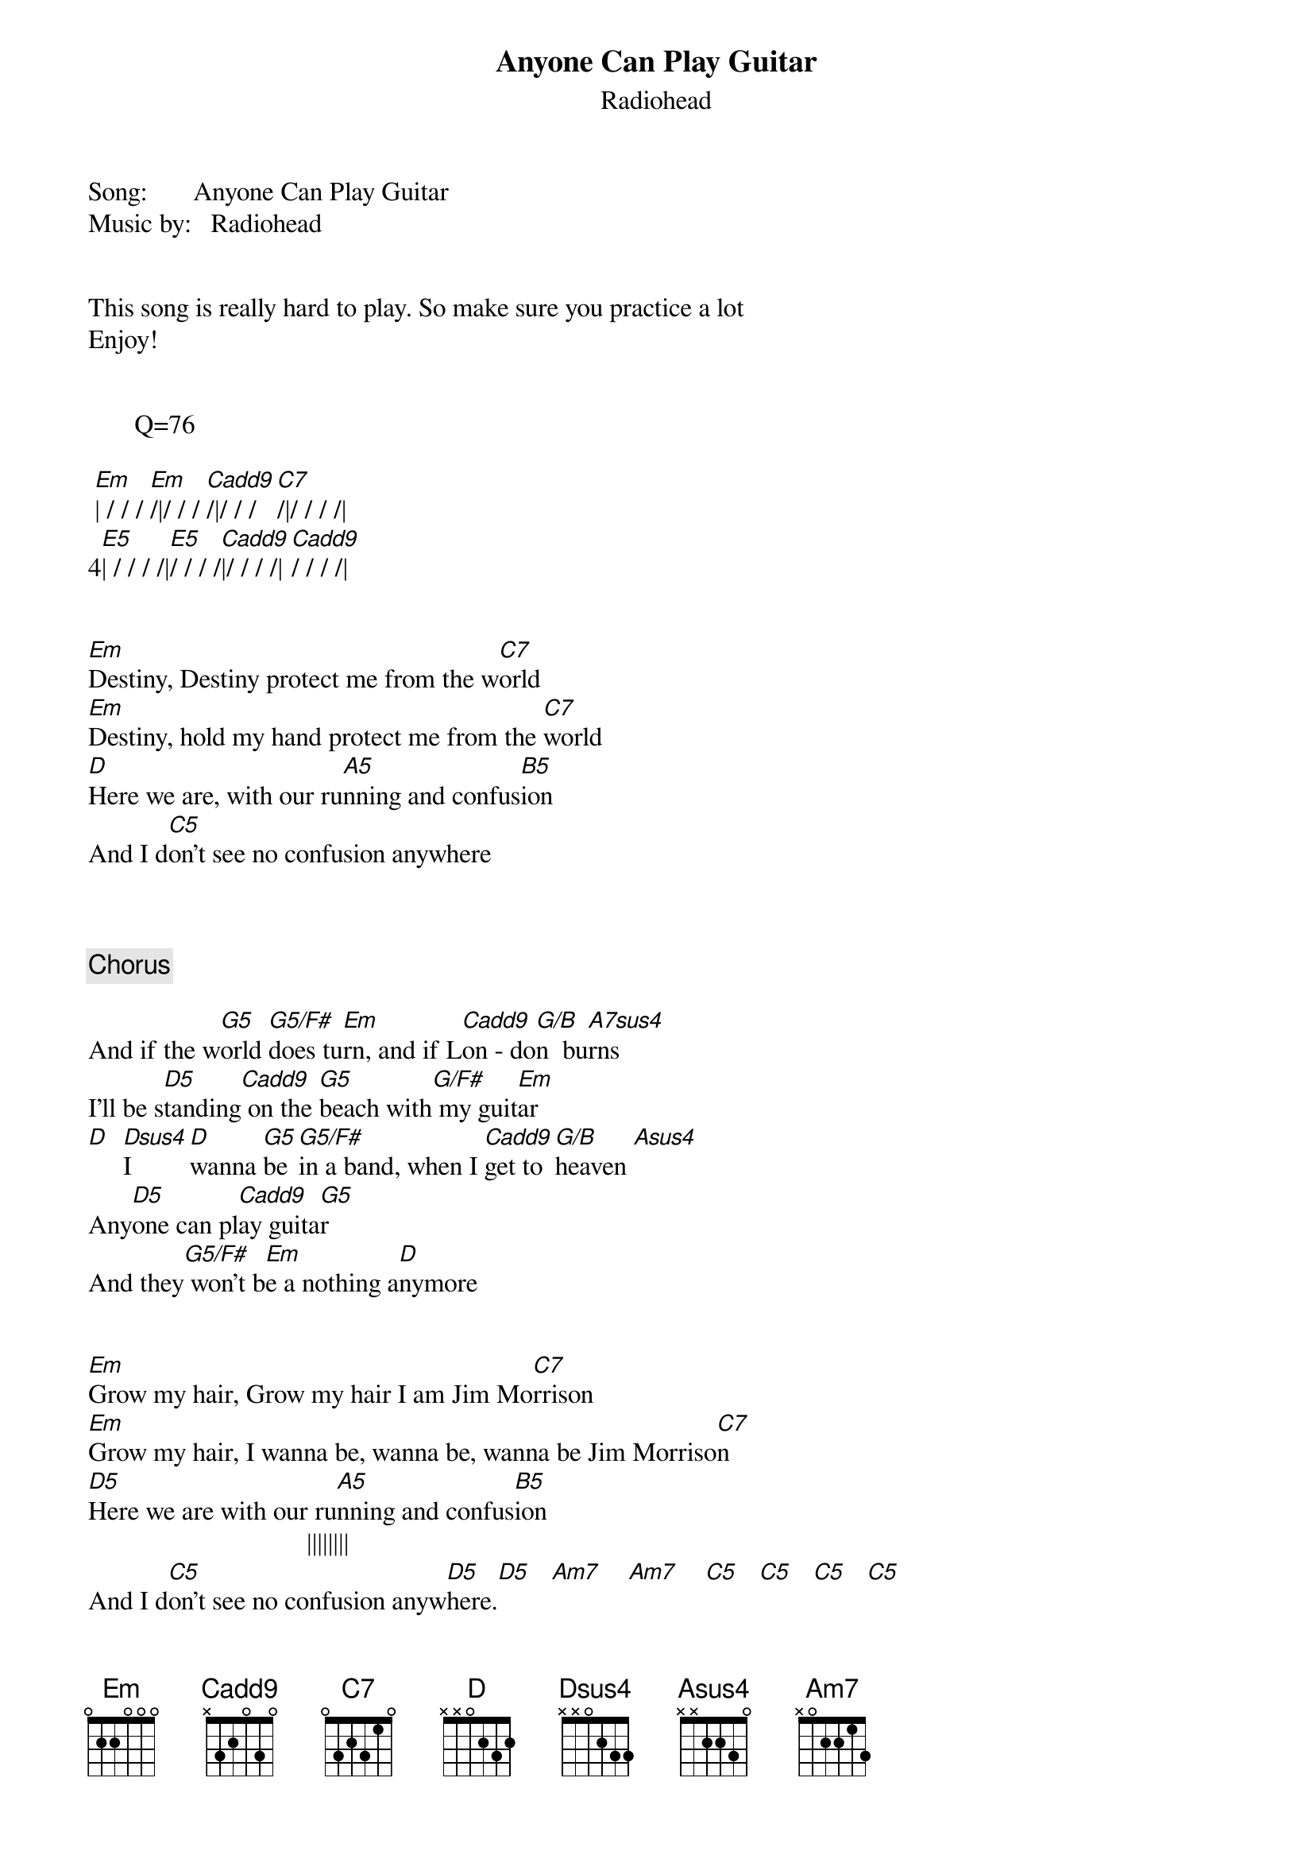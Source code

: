 {t: Anyone Can Play Guitar}
{st: Radiohead}
Song:       Anyone Can Play Guitar
Music by:   Radiohead


This song is really hard to play. So make sure you practice a lot
Enjoy!


       Q=76
{Intro}

 [Em]| / / / [Em]/|/ / / [Cadd9]/|/ / / [C7]/|/ / / /|
4[E5]| / / / /|[E5]/ / / /[Cadd9]|/ / / /|[Cadd9]/ / / /|


{Verse 1}
[Em]Destiny, Destiny protect me from the w[C7]orld
[Em]Destiny, hold my hand protect me from the [C7]world
[D]Here we are, with our ru[A5]nning and confus[B5]ion
And I d[C5]on't see no confusion anywhere



{Chorus 1}

And if the w[G5]orld [G5/F#]does tu[Em]rn, and if L[Cadd9]on - do[G/B]n  bu[A7sus4]rns 
I'll be s[D5]tanding[Cadd9] on the [G5]beach with[G/F#] my guit[Em]ar
[D]  [Dsus4]I     [D]wanna [G5]be [G5/F#]in a band, when I [Cadd9]get to [G/B]heaven [Asus4]
Any[D5]one can pl[Cadd9]ay guita[G5]r
And they[G5/F#] won't b[Em]e a nothing a[D]nymore


{Verse 2}
[Em]Grow my hair, Grow my hair I am Jim Mo[C7]rrison
[Em]Grow my hair, I wanna be, wanna be, wanna be Jim Morriso[C7]n
[D5]Here we are with our ru[A5]nning and confus[B5]ion
                                 ||||||||
And I d[C5]on't see no confusion anyw[D5]here.[D5]   [Am7]    [Am7]    [C5]   [C5]   [C5]   [C5]

 

{Chorus 2}
And if the w[G5]orld [G5/F#]does tu[Em]rn, and if L[Cadd9]on - do[G/B]n  bu[A7sus4]rns 
I'll be s[D5]tanding[Cadd9] on the [G5]beach with[G/F#] my guit[Em]ar
[D]  [Dsus4]I     [D]wanna [G5]be [G5/F#]in a band, when I [Cadd9]get to [G/B]heaven [Asus4]
Any[D5]one can pl[Cadd9]ay guita[G5]r
And they[G5/F#] won't b[Em]e a nothing a[D]nymore


{Outro}

|[Cadd9]:/ / / /[Cadd9]|/ / / /:|

